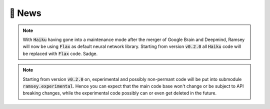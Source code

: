 📰 News
=======

.. note::

    With :code:`Haiku` having gone into a maintenance mode after the merger of Google Brain and Deepmind,
    Ramsey will now be using :code:`Flax` as default neural network library.
    Starting from version :code:`v0.2.0` all :code:`Haiku` code will be replaced with :code:`Flax` code. Sadge.

.. note::

    Starting from version :code:`v0.2.0` on, experimental and possibly non-permant code will be put into submodule :code:`ramsey.experimental`.
    Hence you can expect that the main code base won't change or be subject to API breaking changes, while the experimental code possibly can or even get
    deleted in the future.
